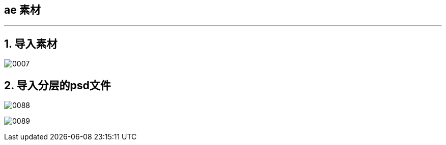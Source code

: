 
== ae 素材
:toc: left
:toclevels: 3
:sectnums:

'''


== 导入素材

image:img/0007.png[,]

== 导入分层的psd文件

image:/img/0088.jpg[,]

image:/img/0089.jpg[,]







